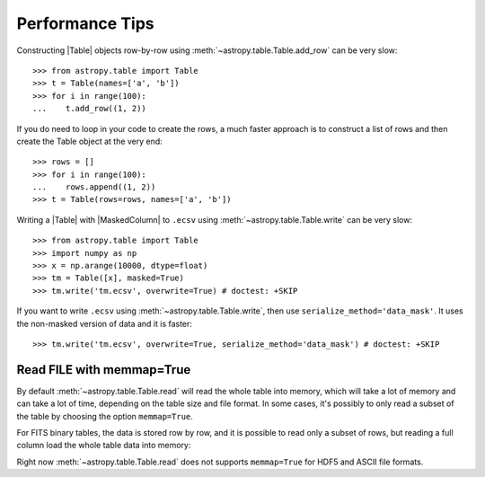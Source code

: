 .. note that if this is changed from the default approach of using an *include*
   (in index.rst) to a separate performance page, the header needs to be changed
   from === to ***, the filename extension needs to be changed from .inc.rst to
   .rst, and a link needs to be added in the subpackage toctree

.. _astropy-table-performance:

Performance Tips
================

Constructing |Table| objects row-by-row using
:meth:`~astropy.table.Table.add_row` can be very slow::

    >>> from astropy.table import Table
    >>> t = Table(names=['a', 'b'])
    >>> for i in range(100):
    ...    t.add_row((1, 2))

If you do need to loop in your code to create the rows, a much faster approach
is to construct a list of rows and then create the Table object at the very
end::

  >>> rows = []
  >>> for i in range(100):
  ...    rows.append((1, 2))
  >>> t = Table(rows=rows, names=['a', 'b'])

Writing a |Table| with |MaskedColumn| to ``.ecsv`` using
:meth:`~astropy.table.Table.write` can be very slow::

    >>> from astropy.table import Table
    >>> import numpy as np
    >>> x = np.arange(10000, dtype=float)
    >>> tm = Table([x], masked=True)
    >>> tm.write('tm.ecsv', overwrite=True) # doctest: +SKIP

If you want to write ``.ecsv`` using :meth:`~astropy.table.Table.write`,
then use ``serialize_method='data_mask'``.
It uses the non-masked version of data and it is faster::

    >>> tm.write('tm.ecsv', overwrite=True, serialize_method='data_mask') # doctest: +SKIP

Read FILE with memmap=True
--------------------------

By default :meth:`~astropy.table.Table.read` will read the whole table into memory, which 
will take a lot of memory and can take a lot of time, depending on the table size and 
file format. In some cases, it's possibly to only read a subset of the table by choosing 
the option ``memmap=True``.

For FITS binary tables, the data is stored row by row, and it is possible to read only a 
subset of rows, but reading a full column load the whole table data into memory:

.. doctest-skip::

    >>> import numpy as np
    >>> from astropy.table import Table
    >>> tbl = Table({ 'a': np.arange(1e7),
    ...               'b': np.arange(1e7, dtype=float),
    ...               'c': np.arange(1e7, dtype=float)})
    >>> tbl.write('test.fits', overwrite=True)
    >>> table = Table.read("test.fits", memmap=True) # Very fast, doesn't actually load data
    >>> table2 = tbl[:100] #  Fast, will read only first 100 rows
    >>> print(table2) # accessing column data triggers the read
     a    b    c  
    ---- ---- ----
    0.0  0.0  0.0
    1.0  1.0  1.0
    2.0  2.0  2.0
    ...  ...  ...
    98.0 98.0 98.0
    99.0 99.0 99.0
    Length = 100 rows
    >>> col = table["my_column"] # Will load all table into memory

Right now :meth:`~astropy.table.Table.read` does not supports ``memmap=True`` for HDF5 and ASCII 
file formats.